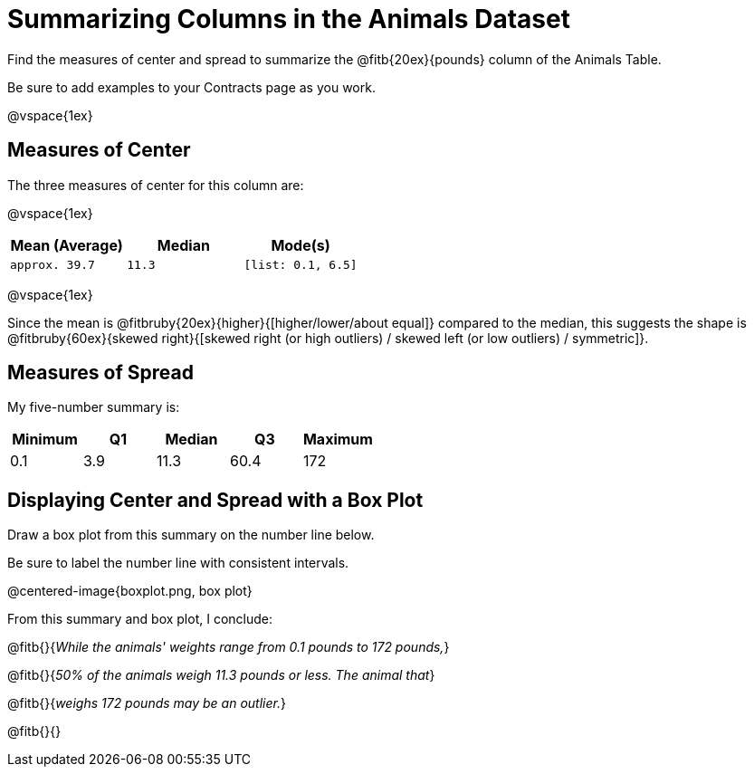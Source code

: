 = Summarizing Columns in the Animals Dataset

Find the measures of center and spread to summarize the @fitb{20ex}{pounds} column of the Animals Table. 

Be sure to add examples to your Contracts page as you work.

@vspace{1ex}

== Measures of Center

The three measures of center for this column are: 

@vspace{1ex}

[cols="^1a,^1a,^1a",options="header"] 
|===

| Mean (Average)| Median | Mode(s)

| `approx. 39.7` 	| `11.3` | `[list: 0.1, 6.5]`
|===

@vspace{1ex}

Since the mean is @fitbruby{20ex}{higher}{[higher/lower/about equal]} compared to the median, this suggests the shape is @fitbruby{60ex}{skewed right}{[skewed right (or high outliers) / skewed left (or low outliers) / symmetric]}.

== Measures of Spread

My five-number summary is:

[cols="^1a,^1a,^1a,^1a,^1a",options="header"]
|===

| Minimum | Q1 		| Median 	| Q3 	| Maximum

| 0.1	  | 3.9		| 11.3		| 60.4 	| 172
|===

== Displaying Center and Spread with a Box Plot

Draw a box plot from this summary on the number line below. 

Be sure to label the number line with consistent intervals.

@centered-image{boxplot.png, box plot}

From this summary and box plot, I conclude:

@fitb{}{_While the animals' weights range from 0.1 pounds to 172 pounds,_}

@fitb{}{_50% of the animals weigh 11.3 pounds or less. The animal that_}

@fitb{}{_weighs 172 pounds may be an outlier._}

@fitb{}{}
